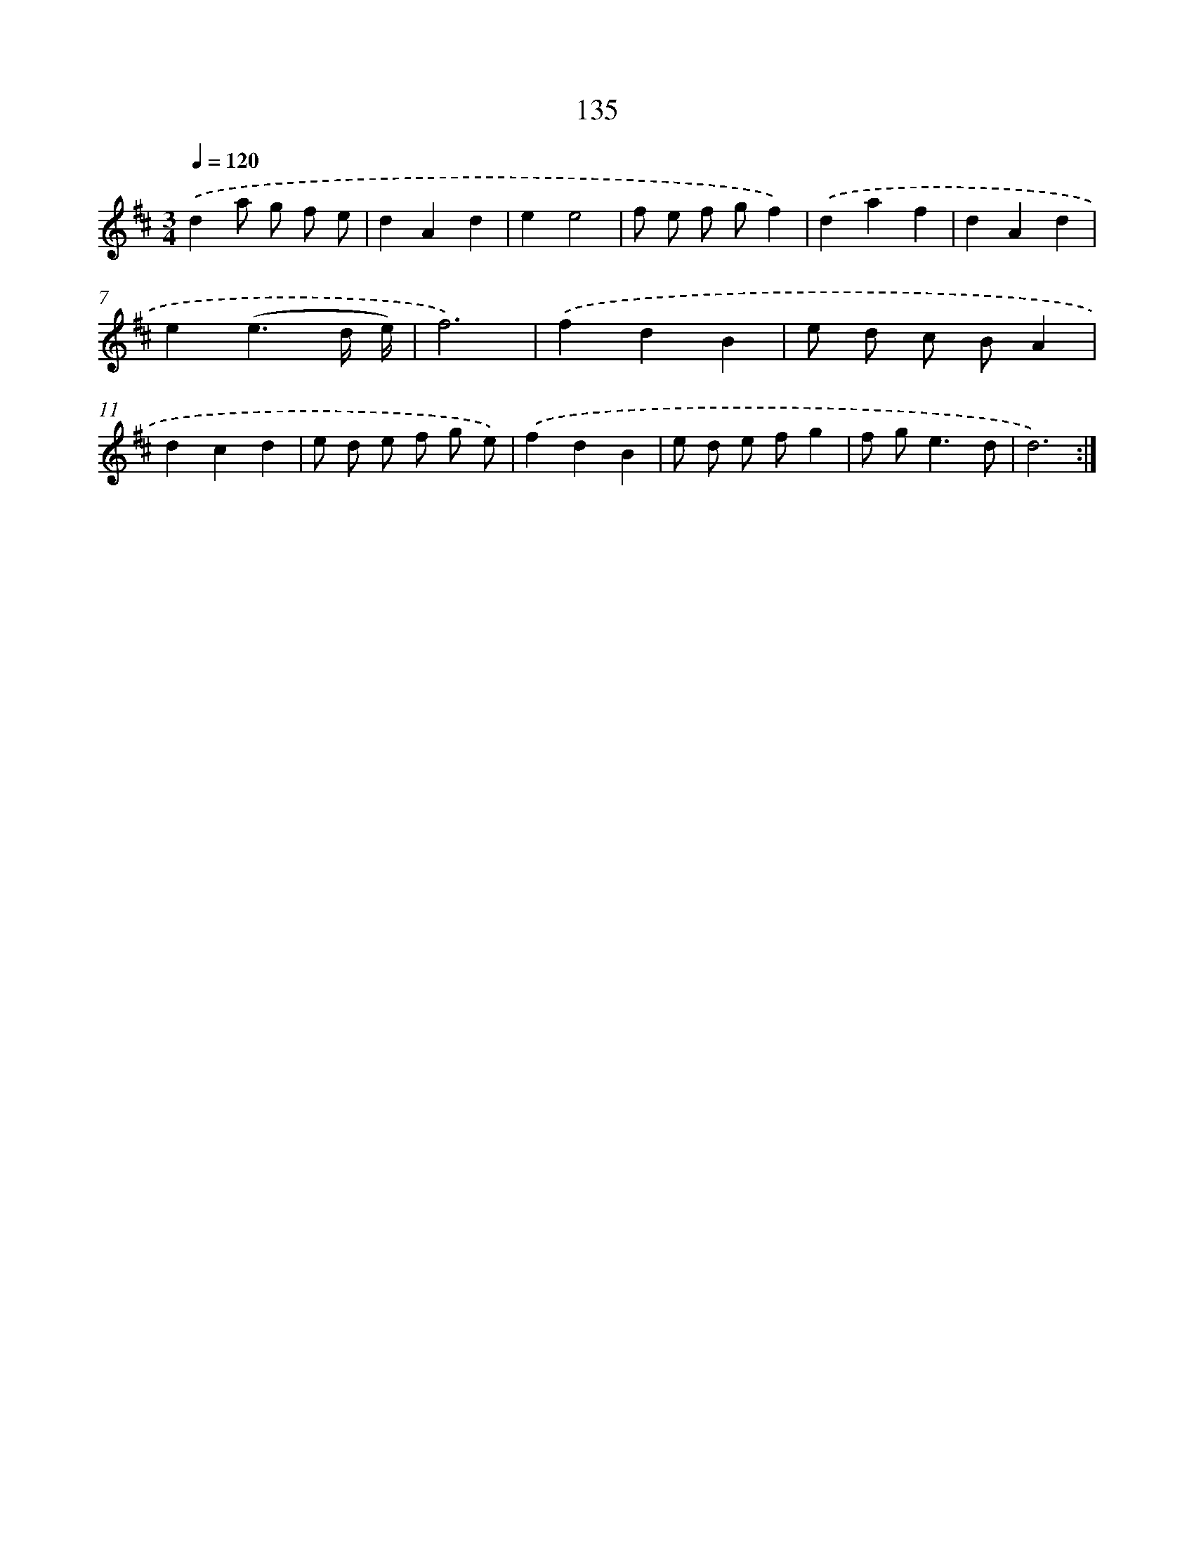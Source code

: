 X: 17829
T: 135
%%abc-version 2.0
%%abcx-abcm2ps-target-version 5.9.1 (29 Sep 2008)
%%abc-creator hum2abc beta
%%abcx-conversion-date 2018/11/01 14:38:17
%%humdrum-veritas 3094105036
%%humdrum-veritas-data 3380904920
%%continueall 1
%%barnumbers 0
L: 1/8
M: 3/4
Q: 1/4=120
K: D clef=treble
.('d2a g f e |
d2A2d2 |
e2e4 |
f e f gf2) |
.('d2a2f2 |
d2A2d2 |
e2(e3d/ e/) |
f6) |
.('f2d2B2 |
e d c BA2 |
d2c2d2 |
e d e f g e) |
.('f2d2B2 |
e d e fg2 |
f g2<e2d |
d6) :|]
